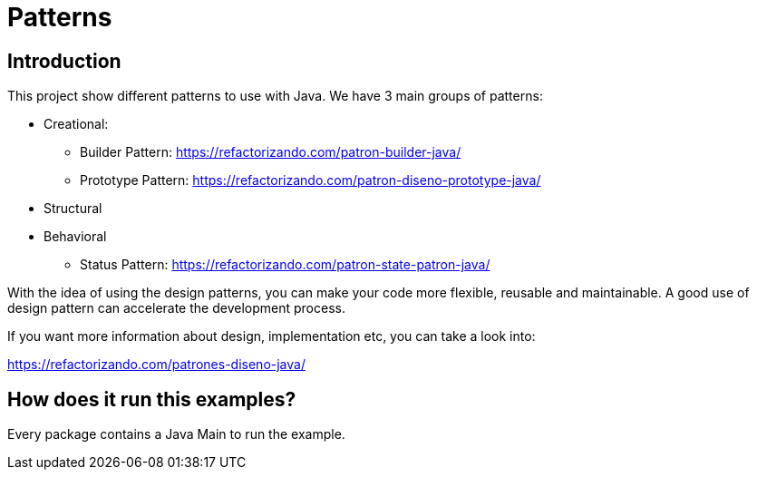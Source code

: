 = Patterns =

== Introduction

This project show different patterns to use with Java.
We have 3 main groups of patterns:

* Creational:
** Builder Pattern: https://refactorizando.com/patron-builder-java/
** Prototype Pattern: https://refactorizando.com/patron-diseno-prototype-java/
* Structural
* Behavioral
** Status Pattern: https://refactorizando.com/patron-state-patron-java/

With the idea of using the design patterns, you can make your code more flexible,
reusable and maintainable.
A good use of design pattern can accelerate the development process.

If you want more information about design, implementation etc, you can take a
look into:

https://refactorizando.com/patrones-diseno-java/

== How does it run this examples?

Every package contains a Java Main to run the example.